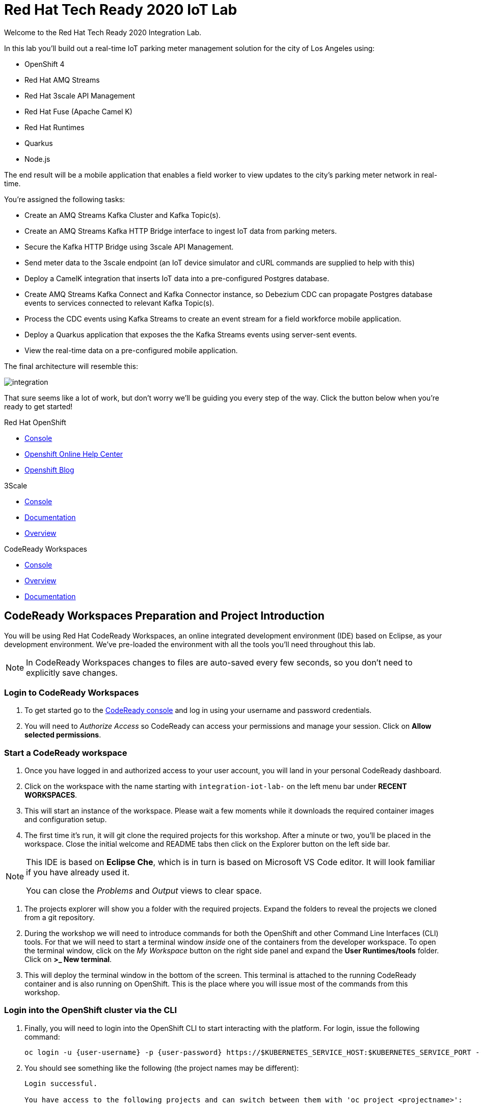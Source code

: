 

:standard-fail-text: Verify that you followed all the steps. If you continue to have issues, contact a workshop assistant.
:namespace: {user-username}

// Shared service URLS
:codeready-url: http://che-che.{openshift-app-host}/
:3scale-url: http://3scale-admin.{openshift-app-host}/

// Che workspace variables
:che-project-name: KafkaIoT

// User specific URLS
:user-topology-url: {openshift-host}/topology/ns/{namespace}

// Kafka HTTP Bridge URL
:kafka-bridge-service-url: http://iot-cluster-kafka-bridge-service.{namespace}:8080

// 3scale parking meters kafka bridge properties
:3scale-kafka-base-name: kafka-service
:3scale-kafka-api-name: {3scale-kafka-base-name}-api
:3scale-kafka-app-name: {3scale-kafka-base-name}-app
:3scale-kafka-backend-name: {3scale-kafka-base-name}-api-backend
:3scale-kafka-plan-name: {3scale-kafka-base-name}-plan
:3scale-kafka-staging-api-host: https://{user-username}-kafka-api-staging.{openshift-app-host}:443

= Red Hat Tech Ready 2020 IoT Lab

Welcome to the Red Hat Tech Ready 2020 Integration Lab.

In this lab you’ll build out a real-time IoT parking meter management solution for the city of Los Angeles using:

* OpenShift 4
* Red Hat AMQ Streams
* Red Hat 3scale API Management
* Red Hat Fuse (Apache Camel K)
* Red Hat Runtimes
    * Quarkus
    * Node.js

{blank}

The end result will be a mobile application that enables a field worker to view updates to the city's parking meter network in real-time. 

You're assigned the following tasks:

* Create an AMQ Streams Kafka Cluster and Kafka Topic(s).
* Create an AMQ Streams Kafka HTTP Bridge interface to ingest IoT data from parking meters.
* Secure the Kafka HTTP Bridge using 3scale API Management.
* Send meter data to the 3scale endpoint (an IoT device simulator and cURL commands are supplied to help with this)
* Deploy a CamelK integration that inserts IoT data into a pre-configured Postgres database.
* Create AMQ Streams Kafka Connect and Kafka Connector instance, so Debezium CDC can propagate Postgres database events to services connected to relevant Kafka Topic(s).
* Process the CDC events using Kafka Streams to create an event stream for a field workforce mobile application.
* Deploy a Quarkus application that exposes the the Kafka Streams events using server-sent events.
* View the real-time data on a pre-configured mobile application.

{blank}

The final architecture will resemble this:

image::images/architecture.png[integration, role="integr8ly-img-responsive"]

{blank}

That sure seems like a lot of work, but don't worry we'll be guiding you every step of the way. Click the button below when you're ready to get started!

[type=walkthroughResource,serviceName=openshift]
.Red Hat OpenShift
****
* link:{openshift-host}[Console, window="_blank"]
* link:https://help.openshift.com/[Openshift Online Help Center, window="_blank"]
* link:https://blog.openshift.com/[Openshift Blog, window="_blank"]
****

[type=walkthroughResource,serviceName=3scale]
.3Scale
****
* link:{3scale-kafka-url}[Console, window="_blank"]
* link:https://access.redhat.com/documentation/en-us/red_hat_3scale_api_management/2.7/[Documentation, window="_blank"]
* link:https://www.redhat.com/en/technologies/jboss-middleware/3scale[Overview, window="_blank"]
****

[type=walkthroughResource,serviceName=codeready]
.CodeReady Workspaces
****
* link:{che-url}[Console, window="_blank"]
* link:https://developers.redhat.com/products/codeready-workspaces/overview/[Overview, window="_blank"]
* link:https://access.redhat.com/documentation/en-us/red_hat_codeready_workspaces/2.0/[Documentation, window="_blank"]
****

[time=10]
== CodeReady Workspaces Preparation and Project Introduction

You will be using Red Hat CodeReady Workspaces, an online integrated development environment (IDE) based on Eclipse, as your development environment. We've pre-loaded the environment with all the tools you'll need throughout this lab.

[NOTE]
====
In CodeReady Workspaces changes to files are auto-saved every few seconds, so you don’t need to explicitly save changes.
====

=== Login to CodeReady Workspaces

. To get started go to the link:{codeready-url}[CodeReady console, window="_blank"] and log in using your username and password credentials.
. You will need to _Authorize Access_ so CodeReady can access your permissions and manage your session. Click on *Allow selected permissions*.


=== Start a CodeReady workspace

. Once you have logged in and authorized access to your user account, you will land in your personal CodeReady dashboard. 
. Click on the workspace with the name starting with `integration-iot-lab-` on the left menu bar under *RECENT WORKSPACES*.
. This will start an instance of the workspace. Please wait a few moments while it downloads the required container images and configuration setup.
. The first time it’s run, it will git clone the required projects for this workshop. After a minute or two, you’ll be placed in the workspace. Close the initial welcome and README tabs then click on the Explorer button on the left side bar.

[NOTE]
====
This IDE is based on *Eclipse Che*, which is in turn is based on Microsoft VS Code editor. It will look familiar if you have already used it.

You can close the _Problems_ and _Output_ views to clear space.
====

. The projects explorer will show you a folder with the required projects. Expand the folders to reveal the projects we cloned from a git repository.
. During the workshop we will need to introduce commands for both the OpenShift and other Command Line Interfaces (CLI) tools. For that we will need to start a terminal window _inside_ one of the containers from the developer workspace. To open the terminal window, click on the _My Workspace_ button on the right side panel and expand the **User Runtimes/tools** folder. Click on *>_ New terminal*.
. This will deploy the terminal window in the bottom of the screen. This terminal is attached to the running CodeReady container and is also running on OpenShift. This is the place where you will issue most of the commands from this workshop.

=== Login into the OpenShift cluster via the CLI

. Finally, you will need to login into the OpenShift CLI to start interacting with the platform. For login, issue the following command:
+
[source,bash,subs="attributes+"]
----
oc login -u {user-username} -p {user-password} https://$KUBERNETES_SERVICE_HOST:$KUBERNETES_SERVICE_PORT --insecure-skip-tls-verify=true
----

. You should see something like the following (the project names may be different):
+
----
Login successful.

You have access to the following projects and can switch between them with 'oc project <projectname>':

  * user1
    user1-che
    user1-rhtr-0605
    user1-shared-475f
----

. Most of the work will be deploy to your own `{namespace}` project namespace, so be sure to have it as a _working_ project by executing the following command:
+
[source,bash,subs="attributes+"]
----
oc project {namespace}
----
. Use the image below as a reference to verify your Che workspace is valid.

image:images/screenshots/08-che-setup.png[Che Workspace Setup]

{blank}

[type=verification]
Were you able to view the Che workspace and login using the `oc login` command in the terminal?

[type=verificationFail]
{standard-fail-text}

=== View the Project Topology and UI

Some services for this lab were provisioned ahead of time to provide a streamlined lab experience. View these by following these instructions:

. Login to the link:{openshift-host}/topology/ns/{namespace}/graph[OpenShift Console, window="_blank"] to view the *{namespace}* project.
. The Topology view should look similar to this screenshot.
+
image:images/screenshots/00-initial-project-topology.png[Initial Project Topology]
. The services displayed are as follows:
    * A Postgres database containing reference data for Parking Meters and Traffic Junctions. This database has the necessary Debezium CDC extensions configured.
    * A GraphQL API built using Node.js and link:https://graphback.dev[Graphback, window="_blank"]. This provides access to Meter and Junction data stored in Postgres.
    * An NGINX container that serves a web application built using React.
. Click on the NGINX node in the Topology View.
. Select the the *Resources* tab, and click the URL listed under *Routes*. It will look similar to `https://sensor-management-ui-{namespace}.apps.$CLUSTER_URL`.
. The link should render a web application with a title *LA Department of Transport* similar to the one shown below.
+
image:images/screenshots/01-sensor-mgmt-ui.png[LA DoT Home Page]

[NOTE]
====
This lab and the web application displayed _are not affiliated with_ the City of Los Angeles. The lab _does_ use data scraped from link:https://geohub.lacity.org/datasets/traffic-data[City of Los Angeles APIs, window="_blank"].
====

. Click the *Meters* link in the navigation bar at the top of the application. A list of meters should be displayed.
. The previous step verifies that the Node.js GraphQL API is communicating with the Postgres database.
. Enter `santa monica` into the search field and press Enter or click the blue Search button. Parking Meters from Santa Monica Blvd are listed.
. Select the first item on the list. A details screen for that Parking Meter should be displayed.
+
image:images/screenshots/02-sensor-mgmt-ui.search.png[LA DoT Search Page]

{blank}

[type=verification]
Were you able to view the Meters list in the web application? If so, you are ready to start working on the next set of tasks.

[type=verificationFail]
{standard-fail-text}

[time=15]
== Setup a Kafka Cluster, Topics, and HTTP Bridge

The OpenShift 4 cluster that this lab is being run on has been pre-configured with the *Red Hat Integration - AMQ Streams* operator. Documentation for AMQ Streams on OpenShift can be found at link:{https://access.redhat.com/documentation/en-us/red_hat_amq/7.7/html-single/using_amq_streams_on_openshift/index}[this link, window="_blank"].

=== Create the Kafka Cluster 
A Kafka Cluster is created by providing OpenShift with an instance of a *Kafka* link:{https://docs.openshift.com/container-platform/4.5/operators/crds/crd-extending-api-with-crds.html#crd-creating-custom-resources-from-file_crd-extending-api-with-crds}[Custom Resource, window="_blank"] via the `oc apply` command. The AMQ Streams operator will create the Kafka Cluster based on the parameters specified in the CR.

. Open the OpenShift Developer Console link:{user-topology-url}[Topology View, window="_blank"].
. Click *+Add* on the left menu.
. Click on the *From Catalog* option.
. Type in `kafka` in the search text field. You should see a list of Kafka resources that are provided by the operator.
+
image:images/screenshots/09-kafka-add-resources.png[Available Operator Backed Kafka Resources]
. Click on the *Kafka* item, review the details, then click the *Create* button.
. Create a `Kafka` Custom Resource to define your connector. Replace the contents of the _YAML_ editor with the following code:
+
[source,yaml,subs="attributes+"]
----
apiVersion: kafka.strimzi.io/v1beta1
kind: Kafka
metadata:
  name: iot-cluster
spec:
  kafka:
    version: 2.5.0
    replicas: 3
    listeners:
      plain: {}
      tls: {}
    config:
      offsets.topic.replication.factor: 3
      transaction.state.log.replication.factor: 3
      transaction.state.log.min.isr: 2
      log.message.format.version: '2.5'
    storage:
      type: ephemeral
  zookeeper:
    replicas: 3
    storage:
      type: ephemeral
  entityOperator:
    topicOperator: {}
    userOperator: {}
----
. Click the *Create* button. You should be returned to the link:{user-topology-url}[Topology View, window="_blank"] automatically.

{blank}

After a few moments the Kafka Cluster will be displayed. It is represented in the Topology View as a application group named *strimzi-iot-cluster*.

image:images/screenshots/04-topology-with-kafka-cluster.png[Topology View with Kafka Cluster]

=== Create a Topic for Parking Meter Data Ingestion

. Open the OpenShift Developer Console link:{user-topology-url}[Topology View, window="_blank"].
. Click *+Add* on the left menu.
. Click on the *From Catalog* option.
. Type in `kafka` in the search text field and then click on *Kafka Topic*.
. Click the *Create* button.
. Create a `Kafka Topic` Custom Resource to define your connector. Replace the contents of the _YAML_ editor with the following code:
+
[source,yaml,subs="attributes+"]
----
apiVersion: kafka.strimzi.io/v1beta1
kind: KafkaTopic
metadata:
  name: meters
  labels:
    strimzi.io/cluster: iot-cluster
spec:
  partitions: 10
  replicas: 1
  config:
    retention.ms: 604800000
    segment.bytes: 1073741824
----
. Click the *Create* button.

{blank}

The AMQ Streams operator will automatically create the Topic in the Kafka Cluster shortly after you submit the CR YAML.

=== Create the HTTP Bridge for Data Ingestion

Now that a topic has been created, you'll want to start placing data into it! This can be achieved by deploying an application that acts as a Producer and writes messages to a Topic. 

The included *iot-data-generator* is a Producer, but you won't be using it just yet. First, you'll deploy a Kafka Bridge that exposes a HTTP endpoint so we can send messages to the *meters* Topic via HTTP.

. Open the OpenShift Developer Console link:{user-topology-url}[Topology View, window="_blank"].
. Click *+Add* on the left menu.
. Click on the *From Catalog* option.
. Type in `kafka` in the search text field and then click on *Kafka Topic*.
. Click the *Create* button.
. Create a `Kafka Bridge` Custom Resource to define your connector. Replace the contents of the _YAML_ editor with the following code:
+
[source,yaml,subs="attributes+"]
----
apiVersion: kafka.strimzi.io/v1alpha1
kind: KafkaBridge
metadata:
  name: iot-cluster-kafka
spec:
  tls:
    trustedCertificates:
      - secretName: iot-cluster-cluster-ca-cert
        certificate: ca.crt
  bootstrapServers: 'iot-cluster-kafka-bootstrap:9093'
  http:
    port: 8080
  replicas: 1
----
. Click the *Create* button.

{blank}

The Kafka Bridge should and appear in the Project link:{user-topology-url}[Topology View, window="_blank"] within a few seconds.

image:images/screenshots/05-topology-with-kafka-bridge.png[Topology View with Kafka Cluster]

=== Verify the Cluster, Topics, and Bridge

Now that the bridge has been created, you can use it place data into the *meters* Topic. By default, the Kafka HTTP Bridge is does not expose an OpenShift Route so it cannot be accessed from outside the cluster. Sending a POST request using cURL from the terminal in CodeReady Workspaces will work, since it is running within the OpenShift cluster and can access other services running in the cluster.

. Navigate to the link:{codeready-url}[CodeReady console, window="_blank"]. Log in using your username and password credentials, and open your workspace.
. To open the terminal window, click on the _My Workspace_ button on the right side panel and expand the **User Runtimes/tools** folder. Click on *>_ New terminal*.
. To find the hostname of the Kafka HTTP Bridge run the `oc get svc -n {namespace}` command. It should list the `iot-cluster-kafka-bridge-service` and the port it is listening on.
. Run a `date +%s` command to get a valid timestamp for the request payload.
. From the terminal, run the following command to place a message into the *meters* Topic. Replace the `timestamp` value with the output from the previous `date` command:
+
[source,bash,subs="attributes+"]
----
curl -X POST \
{kafka-bridge-service-url}/topics/meters \
-H 'content-type: application/vnd.kafka.json.v2+json' \
-d '{
  "records": [
      {
        "key": "F6PeB2XQRYG-8EN5yFcrP",
        "value": {"meterId":"F6PeB2XQRYG-8EN5yFcrP","timestamp":1601316823,"status":"unknown"}
      }
  ]
}'
----
. A successful response will look similar to this JSON: `{"offsets":[{"partition":1,"offset":0}]}`

[type=verification]
Did you receive a JSON response from the Kafka HTTP Bridge that is similar to the provided example?

[type=verificationFail]
{standard-fail-text}

[time=15]
== Secure the Kafka HTTP Bridge using 3scale API Management

In the previous section you created a Kafka Bridge to provide HTTP access to the Kafka Cluster and Topics. The Kafka Bridge HTTP endpoint was not exposed using an OpenShift Route since this would enable anyone that discovered the URL to access it.

To secure and expose the Kafka HTTP Bridge using 3scale API Management you will perform the following tasks in 3scale API Management:

* Create a new *Product* and *Backend*.
* Create an *Application Plan*.
* Create an *Application*.
* Configure the API Settings.
* Promote the API to a staging environment.

{blank}

Here's a quick overview of those terms:

* A *Product* defines the developer/consumer facing end service you wish to make available for consumption.
* A *Backend* defines the backend service(s) you wish to protect and make available via a *Product*.
* An *Applications* define the credentials (e.g. API Key) to access your API. Applications are stored within *Developer Accounts*.
* An *Application Plan* determines the access policies and is always associated with one *Application*.

=== API Management Login

. Open the link:{3scale-kafka-url}[3scale Login Page, window="_blank"] and log in with your username and password.
. The main Dashboard should be displayed.

{blank}

[type=verification]
Can you see the 3scale API Management dashboard and navigate the main menu?

[type=verificationFail]
{standard-fail-text}

=== Creating a New Product

. From the *Dashboard*, select the *New Product* item.
. Select the *Define Manually* option.
. Enter the following as the *Name* and *System name*:
+
[subs="attributes+"]
----
{3scale-kafka-api-name}
----
. Leave the *Description* field empty.
. Click *Create Product* at the bottom of the screen.

{blank}

=== Creating an Application Plan
. Verify that *Product: {3scale-kafka-api-name}* is selected in the top navigation menu of 3scale API Management.
. Select *Applications > Application Plans* from the side navigation.
. Click *Create Application Plan* on the right side of the screen.
. Enter the following for *Name* and *System name*:
+
[subs="attributes+"]
----
{3scale-kafka-plan-name}
----
. Leave the other fields with their default values.
. Select *Create Application Plan*. You will be redirected to the *Application Plans* screen.
. Select the *Publish* link, beside your plan list item, to publish the Plan.

{blank}

=== Creating an Application
. Select *Audience* from the top navigation bar dropdown.
. Select the *Developer* Account to open the *Account Summary* page.
. Select the *(num) Application* item from the breadcrumb at the top of the screen to view Applications.
. Click the *Create Application* button in the top right.
. Select the *{3scale-kafka-plan-name}* Plan within the *{3scale-kafka-api-name}* section in the *Application plan* dropdown.
. Enter the following for *Name* and *Description*:
+
[subs="attributes+"]
----
{3scale-kafka-app-name}
----
. Click *Create Application*.

=== Creating a Backend

A *Backend* defines the backend service(s) you wish to protect and make available via *Product(s)*. This includes rules whitelisting HTTP verbs and paths.

. Verify that *Dashboard* is selected in the top navigation menu of 3scale API Management.
. Select *Backends* from the *APIs* section.
. Click the *New Backend* link.
. Enter following in the *Name* and *System name* fields:
+
[subs="attributes+"]
----
{3scale-kafka-backend-name}
----
. In the *Private endpoint* field, enter the following URL:
+
[subs="attributes+"]
----
{kafka-bridge-service-url}
----
{blank}

. Click *Create Backend*.
. Verify that *Backend: {3scale-kafka-backend-name}* is selected in the top navigation menu of 3scale API Management.
. Select *Mapping Rules* from the side navigation.
. Click *Add Mapping Rule* on the *Mapping Rules* screen to create a mapping rule:
.. Select *POST* for the *Verb*.
.. Enter */topics/meters* in the *Pattern* field.
.. Leave the other fields with their default values.
.. Click *Create Mapping* rule.

=== Configure and Deploy the API to Staging

In this section you'll see how the resources created in previous sections are utilised to access the API.

. Ensure that the *{3scale-kafka-api-name}* Product is selected in the top navigation menu of {3Scale-kafka-ProductName}.
. Select *Integration > Settings*:
.. In the *Staging Public Base URL* field enter `{3scale-kafka-staging-api-host}`.
.. Scroll down and click the *Update Product* button.
. Select *Integration > Configuration* from the side menu and click *add a Backend and promote this configuration*.
. In the *Add Backend* screen select your *{3scale-kafka-backend-name}* in the *Backend* field and click *Add to Product*.
. Return to the *Integration > Configuration* section and click *Promote v. 1 to Staging* button.
. The *Environments* section in *Integration > Configuration* should now contain the *Staging Environment* details. Under *Example curl for testing* you will find the *user_key*, i.e the API Key required to authenticate HTTP requests to the endpoint.

{blank}

[NOTE]
====
Take special note of the API Key in the `user_key` from the *Example curl for testing*. You'll need it in the next section.
====

=== Verify the API Endpoint

. Navigate to the link:{codeready-url}[CodeReady console, window="_blank"]. Log in using your username and password credentials, and open your workspace.
. To open the terminal window, click on the _My Workspace_ button on the right side panel and expand the **User Runtimes/tools** folder. Click on *>_ New terminal*.
. Run a `date +%s` command to get a valid timestamp for the request payload.
. From the terminal, run the following command to place a message into the *meters* Topic. Replace the `timestamp` value with the output from the previous `date` command:
+
[source,bash,subs="attributes+"]
----
curl -X POST \
{3scale-kafka-staging-api-host}/topics/meters?user_key=YOUR_KEY_HERE \
-H 'content-type: application/vnd.kafka.json.v2+json' \
-d '{
  "records": [
      {
        "key": "F6PeB2XQRYG-8EN5yFcrP",
        "value": {"meterId":"F6PeB2XQRYG-8EN5yFcrP","timestamp":1600959192,"status":"unknown"}
      }
  ]
}'
----
. A successful response will look similar to this JSON: `{"offsets":[{"partition":1,"offset":0}]}`

[type=verification]
Were you able to send a payload to the Kafka Topic via the 3scale API Management endpoint?

[type=verificationFail]
Ensure that the API Key (`user_key`) is defined in the sample Staging cURL command and that you entered the correct URL in the Backend configuration. {standard-fail-text}

[time=15]
== Deploying a CamelK Integration to Process Topics

At this point you've setup Kafka infrastructure and API Management capabilities to ingest data from IoT devices (Producers). Next, you need to process that data using a Consumer.

In this section you'll deploy a Consumer that processes the Parking Meter events using CamelK. This Consumer writes the data to the Postgres database for long-term storage.

=== Deployment using the Kamel CLI
. Navigate to the link:{codeready-url}[CodeReady console, window="_blank"]. Log in using your username and password credentials, and open your workspace.
. Select Terminal > Open Terminal in specific container and select the container that begins with "dil-" (followed by a 5-digit alphanumeric code). Click it and a terminal window should open.
+
image:images/screenshots/10-che-kamel-terminal.png[Opening the DIL Container with Kamel Support]
. Verify you have a terminal session in the correct container by running the `kamel --help` command. The help output will be printed if you're in the correct container.
. Login using the following command:
+
[source,bash,subs="attributes+"]
----
oc login -u {user-username} -p {user-password} https://$KUBERNETES_SERVICE_HOST:$KUBERNETES_SERVICE_PORT --insecure-skip-tls-verify=true
----
. Expand the *{che-project-name}/services/camel-iot-ingestion* folder, and open the *meters.properties* file.
. Verify that the *kafka.host* and *kafka.port* values are correct. Do this by running `oc get svc -n {namespace}` and finding the corresponding host and ports in the terminal output. Amend the *meters.properties* file if necessary.
. Verify that the *db.username* and *db.password* are referencing the correct values:
    * Run `oc get secret -n {namespace}` to verify that the *pg-login* secret from the *meters.properties* is listed.
    * Run `oc get secret/pg-login -n {namespace} -o yaml` to verify that the secret contains the keys referenced in *meters.properties*.
. Open the *MetersConsumer.java* file. Note that the `dataSource.setUsername` and `dataSource.setPassword` are being set to the values from the *meters.properties* using the `PropertyInject` annotation.
. Change directory using the `cd {che-project-name}/services/camel-iot-ingestion` command.
. Run the following command to create a ConfigMap to store the *meter.properties* file:
+
[source,bash,subs="attributes+"]
----
oc create configmap meters.kafka.props --from-file=meters.properties
----
. The next command will deploy the *MetersConsumer.java* file that implements this integration. Note that command-line flags:
    * Target the correct namespace.
    * Include a reference to the *pg-login* Secret you verified.
    * Include the ConfigMap that contains the *meters.properties*.
    * Specify required dependencies.
. Use the following `kamel run` command to deploy the integration:
+
[source,bash,subs="attributes+"]
----
kamel run MetersConsumer.java \
-n {namespace} \
--secret pg-login \
--configmap=meters.kafka.props \
--dependency mvn:org.postgresql:postgresql:42.2.10 \
--dependency=camel-jdbc \
--dependency=mvn:org.apache.commons:commons-dbcp2:2.7.0
----

{blank}

The *Red Hat Integration - CamelK* operator will start building your integration after a few moments.

=== Verify the Integration

After you've executed the `kamel run` command, the operator will create a BuildConfig and Build to deploy the integration. Since this is the initial deployment it will take a few minutes to build and start.

You can run the following commands to view the resources created by the *Red Hat Integration - CamelK* operator to deploy and manage the integration:

. Use `oc get bc -n {namespace}` to list BuildConfigs. The list will contain a BuildConfig starting with "camel".
. The `oc get builds` command will return a list of Builds. You will be able to find one starting with "camel", e.g "camel-k-kit-btmvls9ki". View the logs using `oc logs`, e.g `oc logs camel-k-kit-btmvls9ki-builder`.
. You can also view this information by visiting the link:{openshift-host}/k8s/ns/{namespace}/buildconfigs[BuildConfigs, window="_blank"] screen.

Once you're finished exploring these resources, you can monitor the integration:

. Open the OpenShift Developer Console link:{user-topology-url}[Topology View, window="_blank"].
. A new node containing the a *meters-consumer*  Deployment should be shown. If the Deployment is missing, wait a little longer so the operator can finish building it.
+
image:images/screenshots/06-camelk-meters-running.png[CamelK Meters Consumer in Topology View]
. Click the CamelK node and a details panel will appear on the right.
. Select the *Resources* tab inb the details panel, then click *View logs*.
. The logs should display generic startup information, and references to the Kafka configuration being used. No errors should be displayed.
. Send a message to the meters topic to verify the integration is working as intended. Use the same cURL command you used previously:
+
[source,bash,subs="attributes+"]
----
curl -X POST \
{3scale-kafka-staging-api-host}/topics/meters?user_key=YOUR_KEY_HERE \
-H 'content-type: application/vnd.kafka.json.v2+json' \
-d '{
  "records": [
      {
        "key": "F6PeB2XQRYG-8EN5yFcrP",
        "value": {"meterId":"F6PeB2XQRYG-8EN5yFcrP","timestamp":1600959192,"status":"unknown"}
      }
  ]
}'
----
. Once the cURL command returns a successful response, return to the integration logs.
+
image:images/screenshots/07-camelk-success-logs.png[CamelK Meters Consumer Logs]
. Using the screenshot above as a reference, confirm the JSON you sent via cURL is shown as the Kafka message body. An SQL INSERT statement should also be printed. No errors should be displayed.
. Next, you'll verify that the INSERT to the database worked as expected. Get started by opening the OpenShift Developer Console link:{user-topology-url}[Topology View, window="_blank"].
. Select the *iot-psql* node. A details pane should appear on the right. Select the *Resources* tab, and click the Pod name.
. Navigate the *Terminal* tab from the *Pod Details* screen and run the following commands to query the database:
[source,bash,subs="attributes+"]
----
psql -d $POSTGRES_DB -U $POSTGRES_USER

select * from meter_update;
----
. You should see output similar to this screenshot:
+
image:images/screenshots/11-psql-meter-update.png[Postgres Meter Update Table Entries]

{blank}

[type=verification]
Was your JSON processed by the CamelK integration and insterted into the *meter_update* table?

[type=verificationFail]
Did you get a successful response from the 3scale API endpoint? Is the CamelK integration able to connect to the Postgres database? {standard-fail-text}

[time=15]
== Kafka Configuration for Change Data Capture

Now data can flow from IoT devices to Kafka Topics via 3scale API Management. Downstream applications may want to be alerted of the database operations triggered by the integrations you've created.

To facilitate this, you'll setup *change data capture* using Debezium to stream database events to a Kafka Topic via Kafka Connect.

=== Deploy Kafka Connect
. The Postgres instance used in this lab has been pre-configured with the Debezium extensions, so you will configure a Kafka Connect to communicate with it.
. Open the OpenShift Developer Console link:{user-topology-url}[Topology View, window="_blank"].
. Click *+Add* on the left menu.
. Click on the *From Catalog* option.
. Type in `kafka` in the search text field and then click on *Kafka Connect*.
. Click the *Create* button.
. Replace the contents of the editor with the following YAML. This YAML configures the Kafka Connect instance to connect to the Kafka cluster you created earlier. It also uses a pre-built image that contains the *link:https://github.com/debezium/debezium/tree/master/debezium-connector-postgres[Debezium Postgres Connector, window="_blank"]*.
+
[source,yaml,subs="attributes+"]
----
apiVersion: kafka.strimzi.io/v1beta1
kind: KafkaConnect
metadata:
  name: iot-connect-cluster
  annotations:
    strimzi.io/use-connector-resources: "true"
spec:
  version: 2.5.0
  replicas: 1
  bootstrapServers: 'iot-cluster-kafka-bootstrap:9093'
  image: quay.io/evanshortiss/rhtr-2020-kafka-connect-pgsql:latest
  tls:
    trustedCertificates:
      - secretName: iot-cluster-cluster-ca-cert
        certificate: ca.crt
----
. Click *Create*.
. You should see the Kafka Connect instance in the link:{user-topology-url}[Topology View, window="_blank"] after a few seconds.
+
image:images/screenshots/12-kafka-connect-topology.png[Kafka Connect in the Topology View]

=== Create a Kafka Connector

Now that a Kafka Connect instance is running, you need to deploy a Kafka Connector.

. Open the OpenShift Developer Console link:{user-topology-url}[Topology View, window="_blank"].
. Click *+Add* on the left menu.
. Click on the *From Catalog* option.
. Type in `kafka` in the search text field and then click on *Kafka Connector*.
. Click the *Create* button.
. Replace the contents of the editor with the following YAML. This defines a Kafka Connector that will use the Debezium Postgres Connector to create a stream of database events.
+
[source,yaml,subs="attributes+"]
----
apiVersion: kafka.strimzi.io/v1alpha1
kind: KafkaConnector
metadata:
  name: updates-connector
  labels:
    strimzi.io/cluster: iot-connect-cluster
spec:
  class: io.debezium.connector.postgresql.PostgresConnector
  tasksMax: 1
  config:
    connector.class: "io.debezium.connector.postgresql.PostgresConnector"
    database.hostname: "iot-psql"
    database.port: "5432"
    database.user: "rhtr-user"
    database.password: "rhtr-password"
    database.dbname: "city-info"
    database.server.name: "city-info.updates"
    database.whitelist: city-info
    database.history.kafka.bootstrap.servers: "iot-cluster-kafka-bootstrap:9093"
    database.history.kafka.topic: "city-info.updates.dbhistory"
----
. Click *Create* to create the Connector.
. Select the Kafka Connect node (*iot-connect-cluster-connect*) on the link:{user-topology-url}[Topology View, window="_blank"], and select the Pod listed on the *Resources* tab.
. Navigate to the *Logs* tab on the *Pod Details* screen.
. Verify that a connection to Postgres was established by searching for `INFO user 'rhtr-user' connected to database 'city-info' on PostgreSQL`. The logs should look similar to the screenshot below.  
+
image:images/screenshots/13-kafka-psql-connector.png[Logs for Kafka Connector to Postgres]

[type=verification]
Do the Kafka Connect logs report that the Postgres Connector successfully connected to the Postgres instance?

[type=verificationFail]
{standard-fail-text}

=== Send a Message to the Meters Topic

To verify the Connector is working as expected you'll want to send a new message to be processed. This will trigger an INSERT to the *meter_update* table that Debezium will capture.

. Navigate to the link:{codeready-url}[CodeReady console, window="_blank"]. Log in using your username and password credentials, and open your workspace.
. To open the terminal window, click on the _My Workspace_ button on the right side panel and expand the **User Runtimes/tools** folder. Click on *>_ New terminal*.
. Run a `date +%s` command to get a valid timestamp for the request payload.
. From the terminal, run the following command to place a message into the *meters* Topic. Replace the `timestamp` value with the output from the previous `date` command:
+
[source,bash,subs="attributes+"]
----
curl -X POST \
{3scale-kafka-staging-api-host}/topics/meters?user_key=YOUR_KEY_HERE \
-H 'content-type: application/vnd.kafka.json.v2+json' \
-d '{
  "records": [
      {
        "key": "F6PeB2XQRYG-8EN5yFcrP",
        "value": {"meterId":"F6PeB2XQRYG-8EN5yFcrP","timestamp":1600959192,"status":"unknown"}
      }
  ]
}'
----
. A successful response will look similar to this JSON: `{"offsets":[{"partition":1,"offset":0}]}`

=== Examine the Kafka Topics Listing

. Navigate to the link:{openshift-host}/k8s/cluster/projects/{namespace}[Administrator View] for your project.
. Expand the *Operators* section on the left and select *Installed Operators*.
. Select the *Red Hat Integration - AMQ Streams* operator. This will display the *Operator Details* screen.
. Navigate to the *Kafka Topic* tab. You should see the *meters* Topic you created using YAML earlier in this lab, but you should also see Topics with the prefix *city-info.updates*.
+
image:images/screenshots/14-kafka-topics-list.png[Kafka Topics Listing]
. Click the Topic that starts with *city-info.updates.public.meter-update*, and is followed by a unique ID. This will load the *KafkaTopic Details* screen.
. Switch to the *YAML* tab and find the `topicName` field in the YAML. It should have the value `city-info.updates.public.meter_update`. Take note of this since it is required in the next section.

{blank}

[type=verification]
Does the Topics list contain items prefixed with *city-info.updates*, e.g *city-info.updates.public.meter-update---$UNIQUE_ID*?

[type=verificationFail]
{standard-fail-text}

=== View the Change Data Capture Stream

. Navigate to the link:{openshift-host}/k8s/ns/{namespace}/pods/iot-cluster-kafka-0/terminal[iot-cluster-kafka-0 Pod Terminal, window="_blank"].
. Run the following command to view the messages in the CDC Kafka Topic representing the *meter_update* table from Postgres:
+
[source,bash,subs="attributes+"]
----
./bin/kafka-console-consumer.sh --topic city-info.updates.public.meter_update --from-beginning --bootstrap-server localhost:9092
----
. This should print a series of JSON objects representing the INSERT operations that were performed on the *meter_update* table. Running cURL requests to the Kafka HTTP Bridge will produce more JSON objects.
+
image:images/screenshots/15-kafka-meter-updates-topic.png[Kafka Meter Update Topic Data]

{blank}

[type=verification]
Were you able to view entries in the *city-info.updates.public.meter_update* Topic via the Pod terminal?

[type=verificationFail]
{standard-fail-text}

[time=20]
== Deploy a Quarkus Kafka Streams Application

With CDC up and running, you can use the new Topics to expose live update functionality to Kafka Consumers that are interested in it.

In this lab, a field workforce mobile application will be the Consumer of this information. Using this application, a city engineer could monitor live parking meter data and observe faults in real-time.

However, connecting a mobile application directly to the CDC generated Topics would be inefficient. The generated messages are incredibly verbose, and the application would need to subscribe to both Topics for `meter_update` and `meter` tables to obtain all relevant information. This would result in increased bandwidth and battery usage, and also tightly couple applications to the CDC generated Topic data structures.

In this section you'll use Kafka Streams to create a new Topic. This Topic will contain simplified JSON Objects with the relevant fields from both CDC Topics aggregated, so the mobile application can consume.

As a reminder the following fields will be required by the mobile application to display a real-time feed of IoT events:

* Address (from `meter`)
* Latitude (from `meter`)
* Longitude (from `meter`)
* Status (from `meter_update`)
* Timestamp (from `meter_update`)

=== Build the Kafka Streams Quarkus Application

. Navigate to the link:{codeready-url}[CodeReady console, window="_blank"]. Log in using your username and password credentials, and open your workspace.
. Open the *{che-project-name}/services/ladot-kafka-streams/aggregator/src/main/java/org/acme/kafka/streams/TopologyProducer.java* file.
. This file contains the code that produces stream events containing the information that the mobile application requires. Take note of the following:
  * Instances of `io.debezium.serde.DebeziumSerdes` are used to deserialise (De) and serialise (Ser) the messages on the CDC Kafka Topics.
  * The standard `io.quarkus.kafka.client.serialization.JsonbSerde` is used to serialise the aggregated data Objects that the mobile application will consume.
  * A new `org.apache.kafka.streams.kstream.KTable` is created from the *city-info.updates.public.meter* Topic to simplify lookups using the `meter_id` as a key.
  * Finally, a stream is created using the *city-info.updates.public.meter_update* Topic. This stream is mapped to use `meter_id` as a key, then joined with the KTable to produce objects containing fields from both.
. Open the *{che-project-name}/services/ladot-kafka-streams/aggregator/src/main/resources/application.properties* file.
. Change the bootstrap server values from `localhost:9092` to `iot-cluster-kafka-brokers:9092` (or the *Service* name associated with your brokers found using `oc get services -n {namespace}`) in the *application.properties*.
. Open a terminal window. Click on the _My Workspace_ button on the right side panel and expand the **User Runtimes/tools** folder. Click on *>_ New terminal*.
. Change directory using the `cd {che-project-name}/services/ladot-kafka-streams/aggregator` command.
. Run the following commands to build the Kafka Streams service using a source-to-image Build. This will take approximately 1-2 minutes:
[source,bash,subs="attributes+"]
----
oc login -u {user-username} -p {user-password} https://$KUBERNETES_SERVICE_HOST:$KUBERNETES_SERVICE_PORT --insecure-skip-tls-verify=true
oc project {user-username}
mvn clean install
mvn clean package -Dquarkus.container-image.build=true
----
. The Build logs will be streamed to the terminal, and will show `[INFO] BUILD SUCCESS` when finished.
. Once the Build has completed, deploy the resulting image using the following command:
[source,bash,subs="attributes+"]
----
oc new-app --image-stream="{user-username}/ladot-cdc-aggregator:1.0-SNAPSHOT"
----
. After a few moments the application should scale to a single Pod in the *READY* state. Verify this via the `oc get deployments/ladot-cdc-aggregator` command.
. You can use a label to change icon displayed for the *Deployment* on the *Topology View*. To display a Quarkus icon for the *ladot-cdc-aggregator* issue this command:
[source,bash,subs="attributes+"]
----
oc label deployments/ladot-cdc-aggregator app.openshift.io/runtime=quarkus
----
. Your *Topology View* should look similar to the screenshot below now. Hover over a node and drag the blue arrow that appears to connect services in the *Topology View*.
+
image:images/screenshots/18-topology-with-streams-app.png[Kafka Streams Application in Topology View]


[NOTE]
====
You might wonder why the *ladot-cdc-aggregator* is connected to the Kafka Connect instance in the screenshot. Technically speaking the the Kafka Streams application connects to the Kafka Broker(s), but the Topics it subscribes to contain data produced by the Debezium Postgres Kafka Connector.
====

[type=verification]
Were you able to build and deploy the Kafka Streams application?

[type=verificationFail]
{standard-fail-text}

=== Check Kafka Streams Application Logs

The streams application is deployed, but it requires two new topics to be created to function. You can verify this by checking the logs.

. Navigate to the link:{codeready-url}[CodeReady console, window="_blank"]. Log in using your username and password credentials, and open your workspace.
. Open a terminal window. Click on the _My Workspace_ button on the right side panel and expand the **User Runtimes/tools** folder. Click on *>_ New terminal*.
. Issue the following commands to login, and find the name of the Pod for the streams application:
[source,bash,subs="attributes+"]
----
oc login -u {user-username} -p {user-password} https://$KUBERNETES_SERVICE_HOST:$KUBERNETES_SERVICE_PORT --insecure-skip-tls-verify=true
oc project {user-username}
oc get pods | grep aggregator
----
. The Pod should have a name similar to *ladot-cdc-aggregator-56d4796796-v8hb8*. Use this to get the logs like so:
[source,bash,subs="attributes+"]
----
oc logs $POD_NAME
----
. You should see a message similar to __Waiting for topic(s) to be created: [hydrated-meter-events, meter-info-ktable]__ in the logs.

=== Create the Required Kafka Topics

These are the Topics that the `org.apache.kafka.streams.kstream.KTable` and new output stream utilise. Create them by following these steps.

. Open the OpenShift Developer Console link:{user-topology-url}[Topology View, window="_blank"].
. Click *+Add* on the left menu.
. Click on the *From Catalog* option.
. Type in `topic` in the search text field and then click on *Kafka Topic*.
. Click the *Create* button.
. Create a `Kafka Topic` Custom Resource to define your connector. Replace the contents of the _YAML_ editor with the following code:
+
[source,yaml,subs="attributes+"]
----
apiVersion: kafka.strimzi.io/v1beta1
kind: KafkaTopic
metadata:
  name: meter-info-ktable
  labels:
    strimzi.io/cluster: iot-cluster
spec:
  partitions: 10
  replicas: 1
  config:
    retention.ms: 604800000
    segment.bytes: 1073741824
----
. Click the *Create* button.
. Repeat these same steps, but using the following YAML definition.
[source,yaml,subs="attributes+"]
----
apiVersion: kafka.strimzi.io/v1beta1
kind: KafkaTopic
metadata:
  name: hydrated-meter-events
  labels:
    strimzi.io/cluster: iot-cluster
spec:
  partitions: 10
  replicas: 1
  config:
    retention.ms: 604800000
    segment.bytes: 1073741824
----
. If you check the logs for the streaming application Pod after creating these Topics, you will see that it has created the *KTable* mappings using the *meter_id* as a key.

=== Verify the Kafka Streams Application Functionality

. Use the following command to push a Meter update and verify that the Kafka Streams application processes it.
+
[source,bash,subs="attributes+"]
----
curl -X POST \
{3scale-kafka-staging-api-host}/topics/meters?user_key=YOUR_KEY_HERE \
-H 'content-type: application/vnd.kafka.json.v2+json' \
-d '{
  "records": [
      {
        "key": "F6PeB2XQRYG-8EN5yFcrP",
        "value": {"meterId":"F6PeB2XQRYG-8EN5yFcrP","timestamp":1600959192,"status":"unknown"}
      }
  ]
}'
----
. A successful response will look similar to this JSON: `{"offsets":[{"partition":1,"offset":12}]}`
. Viewing the logs for the Kafka Streams application will reveal that a new line has been printed. This line states that a join was performed on the incoming event from the *meter_update* table with the reference data in the *meter* table.
+
image:images/screenshots/16-meter-join-log.png[Kafka Streams Application Logs for the Join]
. You can verify that the message has been placed in the *hydrated-meter-events* Topic from a terminal in CodeReady.
. Navigate to the link:{codeready-url}[CodeReady console, window="_blank"]. Log in using your username and password credentials, and open your workspace.
. Open a terminal window. Click on the _My Workspace_ button on the right side panel and expand the **User Runtimes/tools** folder. Click on *>_ New terminal*.
. Issue the following command to view entries in the *hydrated-meter-events* Topic:
[source,bash,subs="attributes+"]
----
oc exec iot-cluster-kafka-0 -- bash -c \
"./bin/kafka-console-consumer.sh --topic hydrated-meter-events --bootstrap-server localhost:9092 --from-beginning"
----
. An example of resulting output from this command is shown in the screenshot included below.
+
image:images/screenshots/16-meter-join-log.png[Kafka Streams Application Logs for the Join]

[type=verification]
Did the `kafka-console-consumer.sh` print messages from the *hydrated-meter-events* Topic to the console?

[type=verificationFail]
{standard-fail-text}

[time=20]
== Develop the Mobile Application Frontend

=== Run the Mobile Application in Dev Mode using CodeReady Workspaces

A mobile application developed using link:https://ionicframework.com/[Ionic Framework, window="_blank"] and link:https://reactjs.org/[React, window="_blank"] is included in this lab.

The Ionic Framework allows developers to create cross-platform mobile applications using Angular and React. Vue support is coming soon.

In this section you'll run this application in dev mode in CodeReady Workspaces.

. Navigate to the link:{codeready-url}[CodeReady console, window="_blank"]. Log in using your username and password credentials, and open your workspace.
. Open a terminal window. Click on the _My Workspace_ button on the right side panel and expand the **User Runtimes/tools** folder. Click on *>_ New terminal*.
. Change to the *mobile-app* directory using the `cd {che-project-name}/services/mobile-app` command.
. Install the application dependencies using npm:
[source,bash,subs="attributes+"]
----
npm install
----
. The application requires an URL to be passed via an environment variable at build time. This is the URL for the Quarkus Server-Sent Events application. Start the application using the following commands:
[source,bash,subs="attributes+"]
----
export SSE_APP_ROUTE=$(oc get route/iot-sse-server -o jsonpath={.spec.host})

REACT_APP_SSE_HOSTNAME="http://$SSE_APP_ROUTE" npm start
----
. Once the Node.js server starts it will serve the mobile application on port 3000. CodeReady Workspaces will ask if you'd like expose a route to the application. Click *Yes* when prompted.
. A preview window will open, and the mobile application will render inside this window. If the application does not load on the initial attempt, click the *Refresh* icon at the top of the preview window.
+
image:images/screenshots/19-mobile-application-preview.png[Mobile Application Preview in CodeReady Workspaces]

[type=verification]
Did the mobile application render in a CodeReady workspaces preview window?

[type=verificationFail]
{standard-fail-text}

=== View Real-time Meter Updates in the Mobile Application

You may have already guessed, but to get real-time data showing in the application you're going to use that trusty cURL command used throughout this lab.

. Leave the `npm start` process from the previous section running, or start it again if you stopped it. This will allow the mobile application preview to continue to work.
. Select the *Meters* tab in the mobile application and verify that it a *Streaming Events* messages is displayed under a blue loading bar. If the bar turns 
. Open *_another_* terminal window in CodeReady Workspaces. Click on the _My Workspace_ button on the right side panel and expand the **User Runtimes/tools** folder. Click on *>_ New terminal*.
. In this new terminal issue a meter update using the following cURL command:
+
[source,bash,subs="attributes+"]
----
curl -X POST \
{3scale-kafka-staging-api-host}/topics/meters?user_key=YOUR_KEY_HERE \
-H 'content-type: application/vnd.kafka.json.v2+json' \
-d '{
  "records": [
      {
        "key": "F6PeB2XQRYG-8EN5yFcrP",
        "value": {"meterId":"F6PeB2XQRYG-8EN5yFcrP","timestamp":1600959192,"status":"unknown"}
      }
  ]
}'
----
. The mobile application will render the event after a few seconds.
+
image:images/screenshots/19-mobile-application-preview.png[Mobile Application Preview in CodeReady Workspaces]

[type=verification]
Did the mobile application display a meter update event?

[type=verificationFail]
If the mobile application doesn't receive events for a few seconds it will disconnect from the server. Use the reconnect button then send another cURL request. {standard-fail-text}

=== Simulating Hundreds & Thousands of Events

Now that you've verified the application is working, let's simulate some load. An *iot-data-generator* Deployment was included in the *{namespace}* Project for this purpose. 

. Login to the link:{openshift-host}/topology/ns/{namespace}/graph[OpenShift Console, window="_blank"] to view the *{namespace}* project.
. Find, and select the *iot-data-generator*. The *Details* tab should display a Pod count of zero.
. Select the *Edit DeploymentConfig* option from the *Actions* dropdown.
+
image:images/screenshots/21-iot-data-gen-pods.png[IoT Data Generator Pod Count]
. Navigate to the *Environment* tab in the *Deployment Config Details* screen.
. Change the *TRANSPORT_MODE* value from `kafka` to `http`.
. Click *Add Value*, and enter the name *BRIDGE_HTTP_HOST* and value `{3scale-kafka-staging-api-host}/?user_key=YOUR_KEY_HERE`.
. Click *Save* and return to the link:{openshift-host}/topology/ns/{namespace}/graph[Topology View, window="_blank"].
. Select the *iot-data-generator* node, and use the up arrow on the *Details* screen to scale it to 1 Pod.
. Return to the mobile application preview in CodeReady Workspaces and connect to the Meters stream.
. Meter status events should flow in every couple of seconds thanks to the data generator.
+
image:images/screenshots/22-iot-generated-meter-event.png[Generated IoT Meter Events Rendered in the Mobile Application]

[type=verification]
Did the mobile application display a constant stream of meter update events?

[type=verificationFail]
{standard-fail-text}